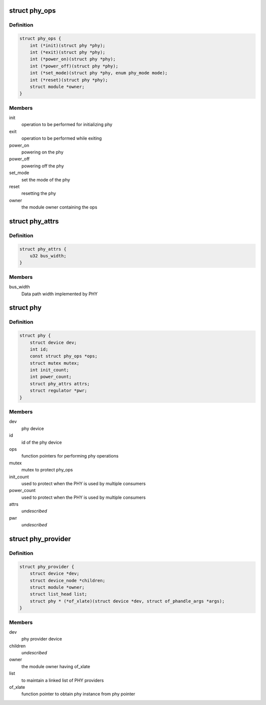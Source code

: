 .. -*- coding: utf-8; mode: rst -*-
.. src-file: include/linux/phy/phy.h

.. _`phy_ops`:

struct phy_ops
==============

.. c:type:: struct phy_ops

    set of function pointers for performing phy operations

.. _`phy_ops.definition`:

Definition
----------

.. code-block:: c

    struct phy_ops {
        int (*init)(struct phy *phy);
        int (*exit)(struct phy *phy);
        int (*power_on)(struct phy *phy);
        int (*power_off)(struct phy *phy);
        int (*set_mode)(struct phy *phy, enum phy_mode mode);
        int (*reset)(struct phy *phy);
        struct module *owner;
    }

.. _`phy_ops.members`:

Members
-------

init
    operation to be performed for initializing phy

exit
    operation to be performed while exiting

power_on
    powering on the phy

power_off
    powering off the phy

set_mode
    set the mode of the phy

reset
    resetting the phy

owner
    the module owner containing the ops

.. _`phy_attrs`:

struct phy_attrs
================

.. c:type:: struct phy_attrs

    represents phy attributes

.. _`phy_attrs.definition`:

Definition
----------

.. code-block:: c

    struct phy_attrs {
        u32 bus_width;
    }

.. _`phy_attrs.members`:

Members
-------

bus_width
    Data path width implemented by PHY

.. _`phy`:

struct phy
==========

.. c:type:: struct phy

    represents the phy device

.. _`phy.definition`:

Definition
----------

.. code-block:: c

    struct phy {
        struct device dev;
        int id;
        const struct phy_ops *ops;
        struct mutex mutex;
        int init_count;
        int power_count;
        struct phy_attrs attrs;
        struct regulator *pwr;
    }

.. _`phy.members`:

Members
-------

dev
    phy device

id
    id of the phy device

ops
    function pointers for performing phy operations

mutex
    mutex to protect phy_ops

init_count
    used to protect when the PHY is used by multiple consumers

power_count
    used to protect when the PHY is used by multiple consumers

attrs
    *undescribed*

pwr
    *undescribed*

.. _`phy_provider`:

struct phy_provider
===================

.. c:type:: struct phy_provider

    represents the phy provider

.. _`phy_provider.definition`:

Definition
----------

.. code-block:: c

    struct phy_provider {
        struct device *dev;
        struct device_node *children;
        struct module *owner;
        struct list_head list;
        struct phy * (*of_xlate)(struct device *dev, struct of_phandle_args *args);
    }

.. _`phy_provider.members`:

Members
-------

dev
    phy provider device

children
    *undescribed*

owner
    the module owner having of_xlate

list
    to maintain a linked list of PHY providers

of_xlate
    function pointer to obtain phy instance from phy pointer

.. This file was automatic generated / don't edit.

